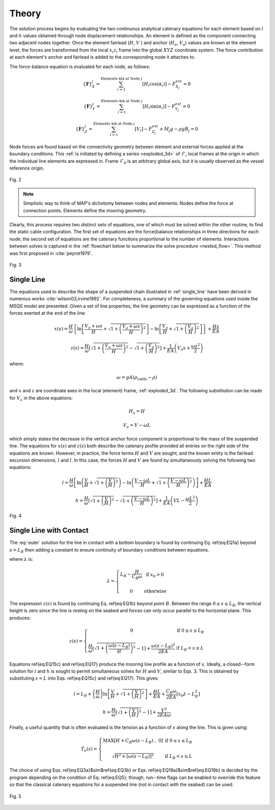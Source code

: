 Theory
======

The solution process begins by evaluating the two continuous analytical catenary equations for each element based on :math:`l` and :math:`h` values obtained through node displacement relationships. 
An element is defined as the component connecting two adjacent nodes together. 
Once the element fairlead (:math:`H`, :math:`V` ) and anchor (:math:`H_a`, :math:`V_a`) values are known at the element level, the forces are transformed from the local :math:`x_i z_i` frame into the global :math:`XYZ` coordinate system. 
The force contribution at each element's anchor and fairlead is added to the corresponding node it attaches to. 

The force-balance equation is evaluated for each node, as follows:

.. math::
   \left \{ \mathbf{F} \right \}_{X}^{j} = \sum^{\textup{Elements $i$ at Node } j}_{i=1} \left [ H_{i}\cos(\alpha_{i}) \right ]-F_{X_{j}}^{ext} =0
  
   \left \{ \mathbf{F} \right \}_{Y}^{j} = \sum^{\textup{Elements $i$ at Node } j}_{i=1} \left [ H_{i}\sin(\alpha_{i}) \right ]-F_{Y_{j}}^{ext} =0
  
   \left \{ \mathbf{F} \right \}_{Z}^{j} = \sum^{\textup{Elements $i$ at Node } j}_{i=1} \left [ V_{i} \right ]-F_{Z_{j}}^{ext} + M_{j}g - \rho g B_{j} =0

Node forces are found based on the connectivity geometry between element and external forces applied at the boundary conditions. 
This :ref:`is initiated by defining a series <exploded_3d>` of :math:`\mathcal{F}_i` local frames at the origin in which the individual line elements are expressed in. 
Frame :math:`\mathcal{F}_0` is an arbitrary global axis, but it is usually observed as the vessel reference origin.

.. _exploded_3d:

.. figure:: nstatic/3dProfileExploded2.png
    :align: center
    :width: 60%

    Fig. 2

    .. raw:: html

	<font size="2"><center><i><b>
	Exploded 3D multisegemented line.
	</b></i></center></font>

.. Note::
   Simplistic way to think of MAP's dichotomy between nodes and elements:
   Nodes define the force at connection points. 
   Elements define the mooring geometry.

Clearly, this process requires two distinct sets of equations, one of which must be solved within the other routine, to find the static cable configuration. 
The first set of equations are the force{balance relationships in three directions for each node; the second set of equations are the catenary functions proportional to the number of elements. 
Interactions between solves is captured in the :ref:`flowchart below to summarize the solve procedure <nested_flow>`. This method was first proposed in :cite:`peyrot1979`.

.. _nested_flow:

.. figure:: nstatic/nested_flowchart.png
    :align: center
    :width: 60%

    Fig. 3

    .. raw:: html

	<font size="2"><center><i><b>Partitioned approach to solve the multi-segmented, quasi-static problem.</b></i></center></font>

Single Line
~~~~~~~~~~~
The equations used to describe the shape of a suspended chain illustrated in :ref:`single_line` have been derived in numerous works :cite:`wilson03,irvine1992`. 
For completeness, a summary of the governing equations used inside the MSQS model are presented. 
Given a set of line properties, the line geometry can be expressed as a function of the forces exerted at the end of the line:

.. math::
   x\left ( s \right ) = \frac{H}{\omega}\left \{ \ln\left [ \frac{V_{a} + \omega s}{H} + \sqrt{1 + \left ( \frac{V_{a} + \omega s}{H} \right )^{2}} \right ] - \ln \left [ \frac{V_{a}}{H} + \sqrt{1 + \left ( \frac{V_{a}}{H} \right )^{2} } \right ] \right \} + \frac{Hs}{EA}

.. math::
   z \left ( s \right ) = \frac{H}{\omega} \left [ \sqrt{ 1 + \left ( \frac{V_{a} + \omega s}{H} \right )^{2} } - \sqrt{ 1 + \left ( \frac{V_{a} }{H} \right )^{2} } \right ] + \frac{1}{EA}\left ( V_{a} s + \frac{\omega s^{2}}{2} \right )

where:

.. math::
   \omega = gA\left ( \rho_{\textup{cable}}-\rho \right )

and :math:`x` and :math:`z` are coordinate axes in the local (element) frame, :ref:`exploded_3d`. 
The following substitution can be made for :math:`V_a` in the above equations:

.. math::
   H_{a} = H

.. math::
   V_{a} = V-\omega L

which simply states the decrease in the vertical anchor force component is proportional to the mass of the suspended line. 
The equations for :math:`x(s)` and :math:`z(s)` both describe the catenary profile provided all entries on the right side of the equations are known. 
However, in practice, the force terms :math:`H` and :math:`V` are sought, and the known entity is the fairlead excursion dimensions, :math:`l` and :math:`l`. 
In this case, the forces :math:`H` and :math:`V` are found by simultaneously solving the following two equations:

.. math::
   l = \frac{H}{\omega} \left [  \ln\left ( \frac{V}{H} +\sqrt{1+\left ( \frac{V}{H} \right )^{2}}\right )- \ln\left ( \frac{V-\omega L}{H} + \sqrt{1+ \left ( \frac{V-\omega L}{H}  \right )^{2}}\right ) \right ] + \frac{HL}{EA}

.. math::
   h = \frac{H}{\omega} \left [ \sqrt{1 + \left ( \frac{V}{H} \right )^{2} } - \sqrt{1 + \left ( \frac{V - \omega L}{H} \right )^{2} } \right ] + \frac{1}{EA}\left ( VL - \frac{\omega L^{2}}{2} \right )

.. _single_line:

.. figure:: nstatic/singleLineDefinition.png
    :align: center
    :width: 60%

    Fig. 4

    .. raw:: html

	<font size="2"><center><i><b>
	Single line definitions for a hanging catenary.
	</b></i></center></font>
		     
Single Line with Contact
~~~~~~~~~~~~~~~~~~~~~~~~
The :eq:`euler` solution for the line in contact with a bottom boundary is found by continuing Eq. \ref{eq:EQ1a} beyond :math:`s=L_{B}` then adding a constant to ensure continuity of boundary conditions between equations. 

.. math::
   x\left ( s \right ) = 
   \left\{\begin{matrix}
   s & \textup{if } 0 \leq s \leq x_{0}
   \\ 
   \\ 
   s + \frac{C_{B}\omega}{2EA}\left [ s^{2} - 2x_{0}s + x_{0}\lambda \right ] & \textup{if } x_{0}  < s \leq L_{B} 
   \\ 
   \\ 
   \begin{matrix}
   L_{B} + \frac{H}{\omega} \ln \left [ \frac{\omega\left ( s-L_{B} \right )}{H} + \sqrt{1 + \left ( \frac{\omega\left ( s-L_{B} \right )}{H} \right )^{2}} \right ] + \frac{Hs}{EA} +\frac{C_{B}\omega}{2EA}\left [ x_{0}\lambda - L_{B}^{2} \right ]
   \end{matrix} & \textup{if } L_{B} < s \leq L 
   \\ 
   \end{matrix}\right.
   :label: euler

where :math:`\lambda` is:

.. math::
   \lambda = \left\{\begin{matrix}
   L_{B} - \frac{H}{C_{B}\omega} & \textup{if } x_{0} > 0
   \\ 
   \\ 
   0 &\textup{otherwise }
   \end{matrix}\right.
  
The expression :math:`z(s)` is found by continuing Eq. \ref{eq:EQ1b} beyond point :math:`B`. 
Between the range :math:`0\leq s \leq L_{B}`, the vertical height is zero since the line is resting on the seabed and forces can only occur parallel to the horizontal plane. 
This produces:

.. math::
   z\left ( s \right ) = \left\{\begin{matrix}
   0 & \textup{if } 0 \leq s \leq L_{B}
   \\ 
   \\
   \frac{H}{\omega}\left [ \sqrt{1 + \left ( \frac{\omega \left ( s - L_{B} \right )}{H} \right )^{2} } - 1\right ] + \frac{\omega \left ( s - L_{B} \right )^{2} }{2EA} & \textup{if } L_{B} < s \leq L
   \end{matrix}\right.

Equations \ref{eq:EQ15c} and \ref{eq:EQ17} produce the mooring line profile as a function of :math:`s`. 
Ideally, a closed--form solution for :math:`l` and :math:`h` is sought to permit simultaneous solves for :math:`H` and :math:`V`, similar to Eqs. 3. 
This is obtained by substituting :math:`s=L` into Eqs. \ref{eq:EQ15c} and \ref{eq:EQ17}. 
This gives:

.. math::
   l = L_{B} + \left (\frac{H}{\omega}  \right ) \ln\left [ \frac{V}{H} + \sqrt{1+\left ( \frac{V}{H} \right )^{2}} \right ] + \frac{HL}{EA} + \frac{C_{B}\omega}{2EA}\left [ x_{0}\lambda - L_{B}^{2} \right ]

.. math::
   h = \frac{H}{\omega}\left [ \sqrt{1 + \left (  \frac{V}{H} \right )^{2} } - 1 \right ] + \frac{V^{2}}{2EA\omega}

Finally, a useful quantity that is often evaluated is the tension as a function of :math:`s` along the line. 
This is given using:

.. math::
   T_{e} \left ( s \right ) = \left\{\begin{matrix}
   \textup{MAX} \left [ H+C_{B}\omega \left ( s-L_{B} \right ) \;,\; 0 \right ] & \textup{if }0 \leq s\leq L_{B}
   \\
   \\
   \sqrt{H^{2}+\left [ \omega\left ( s-L_{B} \right ) \right ]^{2}} &\textup{if } L_{B} < s \leq L
   \end{matrix}\right.

The choice of using Eqs. \ref{eq:EQ3a}$\sim$\ref{eq:EQ3b} or Eqs. \ref{eq:EQ18a}$\sim$\ref{eq:EQ18b} is decided by the program depending on the condition of Eq. \ref{eq:EQ5}; though, run--time flags can be enabled to override this feature so that the classical catenary equations for a suspended line (not in contact with the seabed) can be used.  

.. figure:: nstatic/singleLineDefinition2.png
    :align: center
    :width: 70%

    Fig. 5
    
    .. raw:: html

	<font size="2"><center><i><b>
	Single line definitions for a catenary touching a bottom boundary with friction.
	</b></i></center></font>
